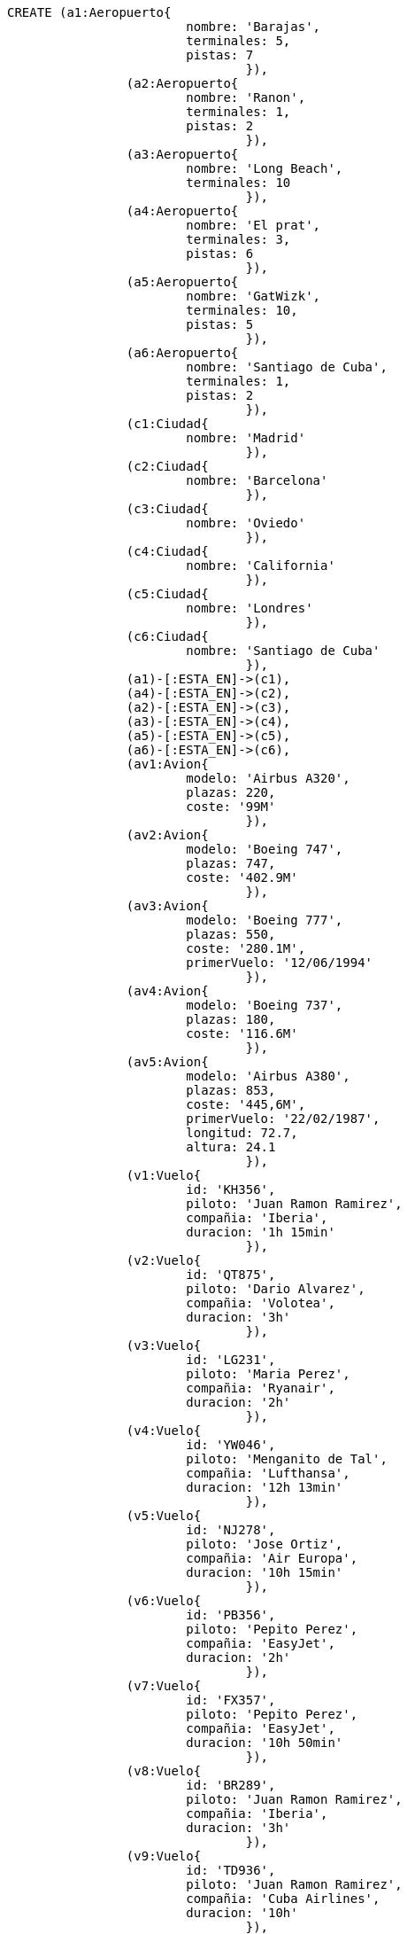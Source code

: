 :neo4j-version: 2.3
:author: Alba Serena, Cristian Lado, Mar Rodriguez
:style: red:Person(name), #54A835/#1078B5/white:Database(name)

//hide
//setup
//output
[source,cypher]
----
CREATE (a1:Aeropuerto{
			nombre: 'Barajas',
			terminales: 5,
			pistas: 7
				}),
		(a2:Aeropuerto{
			nombre: 'Ranon',
			terminales: 1,
			pistas: 2
				}),	
		(a3:Aeropuerto{
			nombre: 'Long Beach',
			terminales: 10 
				}),	
		(a4:Aeropuerto{
			nombre: 'El prat',
			terminales: 3,
			pistas: 6
				}),
		(a5:Aeropuerto{
			nombre: 'GatWizk',
			terminales: 10,
			pistas: 5
				}),
		(a6:Aeropuerto{
			nombre: 'Santiago de Cuba',
			terminales: 1,
			pistas: 2
				}),
		(c1:Ciudad{
			nombre: 'Madrid'
				}),
		(c2:Ciudad{
			nombre: 'Barcelona'
				}),
		(c3:Ciudad{
			nombre: 'Oviedo'
				}),
		(c4:Ciudad{
			nombre: 'California'
				}),
		(c5:Ciudad{
			nombre: 'Londres'
				}),
		(c6:Ciudad{
			nombre: 'Santiago de Cuba'
				}),
		(a1)-[:ESTA_EN]->(c1),
		(a4)-[:ESTA_EN]->(c2),
		(a2)-[:ESTA_EN]->(c3),
		(a3)-[:ESTA_EN]->(c4),
		(a5)-[:ESTA_EN]->(c5),
		(a6)-[:ESTA_EN]->(c6),
		(av1:Avion{
			modelo: 'Airbus A320',
			plazas: 220,
			coste: '99M'
				}),
		(av2:Avion{
			modelo: 'Boeing 747',
			plazas: 747,
			coste: '402.9M'
				}),
		(av3:Avion{
			modelo: 'Boeing 777',
			plazas: 550,
			coste: '280.1M',
			primerVuelo: '12/06/1994'
				}),
		(av4:Avion{
			modelo: 'Boeing 737',
			plazas: 180,
			coste: '116.6M'
				}),
		(av5:Avion{
			modelo: 'Airbus A380',
			plazas: 853,
			coste: '445,6M',
			primerVuelo: '22/02/1987',
			longitud: 72.7,
			altura: 24.1
				}),
		(v1:Vuelo{
			id: 'KH356',
			piloto: 'Juan Ramon Ramirez',
			compañia: 'Iberia',
			duracion: '1h 15min'
				}),
		(v2:Vuelo{
			id: 'QT875',
			piloto: 'Dario Alvarez',
			compañia: 'Volotea',
			duracion: '3h'
				}),
		(v3:Vuelo{
			id: 'LG231',
			piloto: 'Maria Perez',
			compañia: 'Ryanair',
			duracion: '2h'
				}),
		(v4:Vuelo{
			id: 'YW046',
			piloto: 'Menganito de Tal',
			compañia: 'Lufthansa',
			duracion: '12h 13min'
				}),
		(v5:Vuelo{
			id: 'NJ278',
			piloto: 'Jose Ortiz',
			compañia: 'Air Europa',
			duracion: '10h 15min'
				}),
		(v6:Vuelo{
			id: 'PB356',
			piloto: 'Pepito Perez',
			compañia: 'EasyJet',
			duracion: '2h'
				}),
		(v7:Vuelo{
			id: 'FX357',
			piloto: 'Pepito Perez',
			compañia: 'EasyJet',
			duracion: '10h 50min'
				}),
		(v8:Vuelo{
			id: 'BR289',
			piloto: 'Juan Ramon Ramirez',
			compañia: 'Iberia',
			duracion: '3h'
				}),
		(v9:Vuelo{
			id: 'TD936',
			piloto: 'Juan Ramon Ramirez',
			compañia: 'Cuba Airlines',
			duracion: '10h'
				}),
		(v10:Vuelo{
			id: 'BW589',
			piloto: 'Dario Alvarez',
			compañia: 'Cuba Airlines',
			duracion: '5h'
				}),
		(v11:Vuelo{
			id: 'FV301',
			piloto: 'Menganito de Tal',
			compañia: 'Air Europa',
			duracion: '12h 24min'
				}),
		(v12:Vuelo{
			id: 'SP227',
			piloto: 'Maria Perez',
			compañia: 'Volotea',
			duracion: '1h 10min'
				}),
		(v13:Vuelo{
			id: 'NR835',
			piloto: 'Maria Perez',
			compañia: 'Cuba Airlines',
			duracion: '11h'
				}),
		(v1)-[:DESPEGA {horaSalida: '17:00',
			fechaSalida: '28/02/2019'}]->(a2),
		(v2)-[:DESPEGA {horaSalida: '21:00',
			fechaSalida: '28/02/2019'}]->(a1),
		(v3)-[:DESPEGA {horaSalida: '7:00',
			fechaSalida: '15/02/2019'}]->(a4),
		(v4)-[:DESPEGA {horaSalida: '7:00',
			fechaSalida: '15/02/2019'}]->(a1),
		(v5)-[:DESPEGA {horaSalida: '15:00',
			fechaSalida: '30/03/2019'}]->(a3),
		(v6)-[:DESPEGA {horaSalida: '12:00',
			fechaSalida: '01/03/2019'}]->(a2),
		(v7)-[:DESPEGA {horaSalida: '6:30',
			fechaSalida: '14/02/2019'}]->(a4),
		(v8)-[:DESPEGA {horaSalida: '8:00',
			fechaSalida: '14/04/2019'}]->(a5),
		(v9)-[:DESPEGA {horaSalida: '12:00',
			fechaSalida: '14/04/2019'}]->(a1),
		(v10)-[:DESPEGA {horaSalida: '6:00',
			fechaSalida: '15/04/2019'}]->(a6),
		(v11)-[:DESPEGA {horaSalida: '10:00',
			fechaSalida: '20/04/2019'}]->(a5),
		(v12)-[:DESPEGA {horaSalida: '10:00',
			fechaSalida: '21/04/2019'}]->(a2),
		(v13)-[:DESPEGA {horaSalida: '15:00',
			fechaSalida: '21/04/2019'}]->(a1),
		(v1)-[:ATERRIZA]->(a1),
		(v2)-[:ATERRIZA]->(a5),
		(v3)-[:ATERRIZA]->(a1),
		(v4)-[:ATERRIZA]->(a3),
		(v5)-[:ATERRIZA]->(a5),
		(v6)-[:ATERRIZA]->(a5),
		(v7)-[:ATERRIZA]->(a3),
		(v8)-[:ATERRIZA]->(a1),
		(v9)-[:ATERRIZA]->(a6),
		(v10)-[:ATERRIZA]->(a3),
		(v11)-[:ATERRIZA]->(a3),
		(v12)-[:ATERRIZA]->(a1),
		(v13)-[:ATERRIZA]->(a6),
		(av1)-[:REALIZA]->(v1),
		(av1)-[:REALIZA]->(v2),
		(av2)-[:REALIZA]->(v3),
		(av2)-[:REALIZA]->(v4),
		(av3)-[:REALIZA]->(v5),
		(av4)-[:REALIZA]->(v6),
		(av5)-[:REALIZA]->(v7),
		(av3)-[:REALIZA]->(v8),
		(av3)-[:REALIZA]->(v9),
		(av4)-[:REALIZA]->(v10),
		(av4)-[:REALIZA]->(v11),
		(av2)-[:REALIZA]->(v12),
		(av2)-[:REALIZA]->(v13)
----

[source,cypher]
----
MATCH (n:Vuelo)-[:DESPEGA]->(a:Aeropuerto)-[:ESTA_EN]->(c:Ciudad {nombre:'Madrid'})
RETURN count(*)
----
[source,cypher]
----
MATCH (n:Vuelo) WHERE n.piloto="Juan Ramon Ramirez"
RETURN DISTINCT n.compañia
----
[source,cypher]
----
MATCH (n:Vuelo)-[:ATERRIZA]->(a:Aeropuerto)-[:ESTA_EN]->(c:Ciudad {nombre:'California'})
RETURN n.id,n.compañia,n.duracion,n.piloto
ORDER BY n.id
----
[source,cypher]
----
MATCH (c:Aeropuerto {nombre:"GatWizk"})<-[:DESPEGA]-(a:Vuelo)-->(b:Aeropuerto {nombre:"Long Beach"})
RETURN a
----
[source,cypher]
----
MATCH (n:Vuelo)-[:ATERRIZA]->(a:Aeropuerto {nombre: 'Barajas'})
WITH n as v
MATCH (v)-[:DESPEGA]->(x:Aeropuerto)-[:ESTA_EN]->(c:Ciudad)
RETURN c.nombre, COLLECT(v.id) as vuelos
----
[source,cypher]
----
MATCH (av:Avion)-[:REALIZA]->(v:Vuelo)-[:ATERRIZA]->(a:Aeropuerto)-[:ESTA_EN]->(c:Ciudad {nombre: "Madrid"})
WITH max(av.plazas) as maximo
MATCH (av:Avion {plazas:maximo})
RETURN av.modelo
----